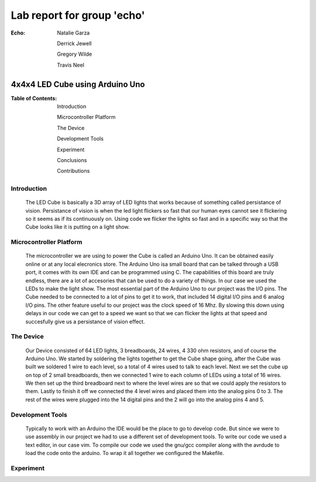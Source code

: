 ===========================
Lab report for group 'echo'
===========================

:Echo:    
          Natalie Garza

          Derrick Jewell

          Gregory Wilde

          Travis  Neel

--------------------------------
4x4x4 LED Cube using Arduino Uno
--------------------------------

:Table of Contents:
                    Introduction

                    Microcontroller Platform

                    The Device

                    Development Tools

                    Experiment

                    Conclusions

                    Contributions

Introduction
------------
    The LED Cube is basically a 3D array of LED lights that works because of something called persistance of vision. Persistance of vision is when the led light flickers so fast that our human eyes cannot see it flickering so it seems as if its continuously on. Using code we flicker the lights so fast and in a specific way so that the Cube looks like it is putting on a light show.

Microcontroller Platform
------------------------
    The microcontroller we are using to power the Cube is called an Arduino Uno. It can be obtained easily online or at any local elecronics store. The Arduino Uno isa small board that can be talked through a USB port, it comes with its own IDE and can be programmed using C. The capabilities of this board are truly endless, there are a lot of accesories that can be used to do a variety of things. In our case we used the LEDs to make the light show. The most essential part of the Arduino Uno to our project was the I/O pins. The Cube needed to be connected to a lot of pins to get it to work, that included 14 digital I/O pins and 6 analog I/O pins. The other feature useful to our project was the clock speed of 16 Mhz. By slowing this down using delays in our code we can get to a speed we want so that we can flicker the lights at that speed and succesfully give us a persistance of vision effect. 

The Device
----------
    Our Device consisted of 64 LED lights, 3 breadboards, 24 wires, 4 330 ohm resistors, and of course the Arduino Uno. We started by soldering the lights together to get the Cube shape going, after the Cube was built we soldered 1 wire to each level, so a total of 4 wires used to talk to each level. Next we set the cube up on top of 2 small breadboards, then we connected 1 wire to each column of LEDs using a total of 16 wires. We then set up the third breadboard next to where the level wires are so that we could apply the resistors to them. Lastly to finish it off we connected the 4 level wires and placed them into the analog pins 0 to 3. The rest of the wires were plugged into the 14 digital pins and the 2 will go into the analog pins 4 and 5. 

Development Tools
-----------------
    Typically to work with an Arduino the IDE would be the place to go to develop code. But since we were to use assembly in our project we had to use a different set of development tools. To write our code we used a text editor, in our case vim. To compile our code we used the gnu/gcc compiler along with the avrdude to load the code onto the arduino. To wrap it all together we configured the Makefile.

Experiment
----------









